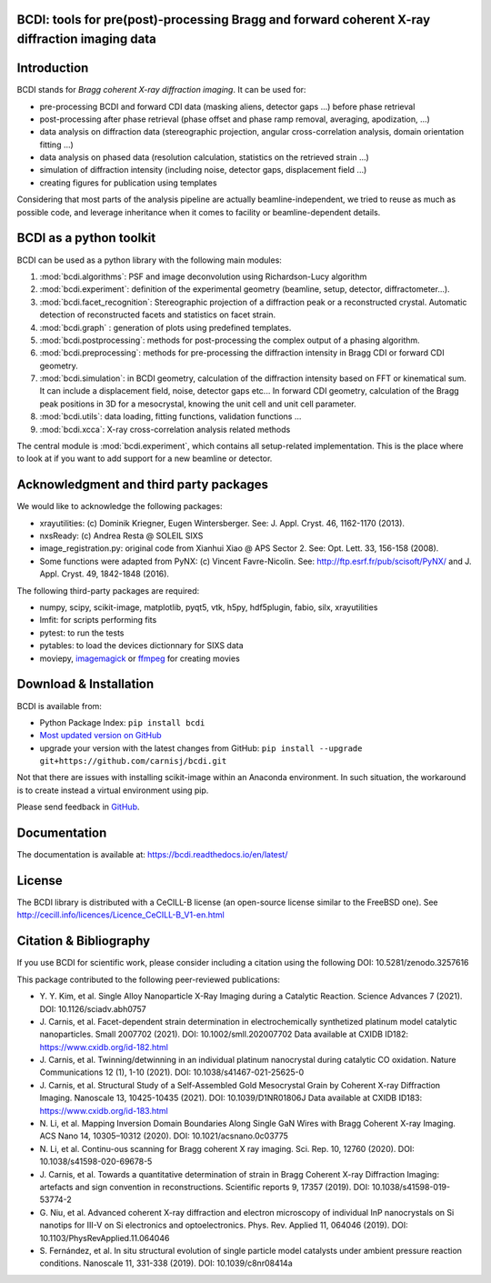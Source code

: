 .. image:: https://readthedocs.org/projects/bcdi/badge/?version=latest
   :target: https://bcdi.readthedocs.io/en/latest/?badge=latest
   :alt: Documentation Status
.. image:: https://img.shields.io/github/workflow/status/carnisj/bcdi/python-package-3.9?logo=GitHub
   :alt: GitHub Workflow Status
.. image:: https://deepsource.io/gh/carnisj/bcdi.svg/?label=active+issues&show_trend=true&token=N3Z0cklmQrG8kzZOVwGJhLd9
.. image:: https://img.shields.io/pypi/pyversions/bcdi?logo=PyPI&logoColor=%23FFFF00
   :alt: PyPI - Python Version
.. image:: https://zenodo.org/badge/DOI/10.5281/zenodo.3257616.svg
   :target: https://doi.org/10.5281/zenodo.3257616

BCDI: tools for pre(post)-processing Bragg and forward coherent X-ray diffraction imaging data
==============================================================================================

Introduction
============

BCDI stands for *Bragg coherent X-ray diffraction imaging*. It can be used for:

* pre-processing BCDI and forward CDI data (masking aliens, detector gaps ...) before
  phase retrieval

* post-processing after phase retrieval (phase offset and phase ramp removal, averaging,
  apodization, ...)

* data analysis on diffraction data (stereographic projection, angular
  cross-correlation analysis, domain orientation fitting ...)

* data analysis on phased data (resolution calculation, statistics on the retrieved
  strain ...)

* simulation of diffraction intensity (including noise, detector gaps, displacement
  field ...)

* creating figures for publication using templates

Considering that most parts of the analysis pipeline are actually beamline-independent,
we tried to reuse as much as possible code, and leverage inheritance when it comes to
facility or beamline-dependent details.

BCDI as a python toolkit
========================

BCDI can be used as a python library with the following main modules:

1) :mod:`bcdi.algorithms`: PSF and image deconvolution using Richardson-Lucy algorithm

2) :mod:`bcdi.experiment`: definition of the experimental geometry
   (beamline, setup, detector, diffractometer...).

3) :mod:`bcdi.facet_recognition`: Stereographic projection of a diffraction peak or a
   reconstructed crystal. Automatic detection of reconstructed facets and statistics on
   facet strain.

4) :mod:`bcdi.graph` : generation of plots using predefined templates.

5) :mod:`bcdi.postprocessing`: methods for post-processing the complex output
   of a phasing algorithm.

6) :mod:`bcdi.preprocessing`: methods for pre-processing the diffraction
   intensity in Bragg CDI or forward CDI geometry.

7) :mod:`bcdi.simulation`: in BCDI geometry, calculation of the diffraction intensity
   based on FFT or kinematical sum. It can include a displacement field, noise,
   detector gaps etc... In forward CDI geometry, calculation of the Bragg peak
   positions in 3D for a mesocrystal, knowing the unit cell and unit cell parameter.

8) :mod:`bcdi.utils`: data loading, fitting functions, validation functions ...

9) :mod:`bcdi.xcca`: X-ray cross-correlation analysis related methods

The central module is :mod:`bcdi.experiment`, which contains all setup-related
implementation. This is the place where to look at if you want to add support for a new
beamline or detector.

Acknowledgment and third party packages
=======================================

We would like to acknowledge the following packages:

* xrayutilities: (c) Dominik Kriegner, Eugen Wintersberger.
  See: J. Appl. Cryst. 46, 1162-1170 (2013).

* nxsReady: (c) Andrea Resta @ SOLEIL SIXS

* image_registration.py: original code from Xianhui Xiao @ APS Sector 2.
  See: Opt. Lett. 33, 156-158 (2008).

* Some functions were adapted from PyNX: (c) Vincent Favre-Nicolin.
  See: http://ftp.esrf.fr/pub/scisoft/PyNX/ and J. Appl. Cryst. 49, 1842-1848 (2016).

The following third-party packages are required:

* numpy, scipy, scikit-image, matplotlib, pyqt5, vtk, h5py, hdf5plugin, fabio,
  silx, xrayutilities

* lmfit: for scripts performing fits

* pytest: to run the tests

* pytables: to load the devices dictionnary for SIXS data

* moviepy, `imagemagick <https://imagemagick.org>`_ or
  `ffmpeg <http://ffmpeg.zeranoe.com/builds/>`_ for creating movies

Download & Installation
=======================

BCDI is available from:

* Python Package Index: ``pip install bcdi``
* `Most updated version on GitHub <https://github.com/carnisj/bcdi>`_
* upgrade your version with the latest changes from GitHub:
  ``pip install --upgrade git+https://github.com/carnisj/bcdi.git``

Not that there are issues with installing scikit-image within an Anaconda environment.
In such situation, the workaround is to create instead a virtual environment using pip.

Please send feedback in `GitHub <https://github.com/carnisj/bcdi/issues>`_.

Documentation
=============

The documentation is available at: https://bcdi.readthedocs.io/en/latest/

License
=======
The BCDI library is distributed with a CeCILL-B license
(an open-source license similar to the FreeBSD one).
See http://cecill.info/licences/Licence_CeCILL-B_V1-en.html

Citation & Bibliography
=======================

If you use BCDI for scientific work, please consider including a citation using the
following DOI: 10.5281/zenodo.3257616

This package contributed to the following peer-reviewed publications:

* Y. Y. Kim, et al. Single Alloy Nanoparticle X-Ray Imaging during a Catalytic Reaction.
  Science Advances 7 (2021). DOI: 10.1126/sciadv.abh0757

* J. Carnis, et al. Facet-dependent strain determination in electrochemically
  synthetized platinum model catalytic nanoparticles. Small 2007702 (2021).
  DOI: 10.1002/smll.202007702
  Data available at CXIDB ID182: https://www.cxidb.org/id-182.html

* J. Carnis, et al. Twinning/detwinning in an individual platinum nanocrystal during
  catalytic CO oxidation. Nature Communications 12 (1), 1-10 (2021).
  DOI: 10.1038/s41467-021-25625-0

* J. Carnis, et al. Structural Study of a Self-Assembled Gold Mesocrystal Grain by
  Coherent X-ray Diffraction Imaging. Nanoscale 13, 10425-10435 (2021).
  DOI: 10.1039/D1NR01806J
  Data available at CXIDB ID183:  https://www.cxidb.org/id-183.html

* N. Li, et al. Mapping Inversion Domain Boundaries Along Single GaN Wires with Bragg
  Coherent X-ray Imaging. ACS Nano 14, 10305–10312 (2020). DOI: 10.1021/acsnano.0c03775

* N. Li, et al. Continu-ous scanning for Bragg coherent X ray imaging.
  Sci. Rep. 10, 12760 (2020). DOI: 10.1038/s41598-020-69678-5

* J. Carnis, et al. Towards a quantitative determination of strain in Bragg Coherent
  X-ray Diffraction Imaging: artefacts and sign convention in reconstructions.
  Scientific reports 9, 17357 (2019). DOI: 10.1038/s41598-019-53774-2

* G. Niu, et al. Advanced coherent X-ray diffraction and electron microscopy of
  individual InP nanocrystals on Si nanotips for III-V on Si electronics and
  optoelectronics. Phys. Rev. Applied 11, 064046 (2019).
  DOI: 10.1103/PhysRevApplied.11.064046

* S. Fernández, et al. In situ structural evolution of single particle model catalysts
  under ambient pressure reaction conditions. Nanoscale 11, 331-338 (2019).
  DOI: 10.1039/c8nr08414a
